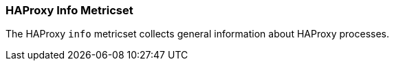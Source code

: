 === HAProxy Info Metricset

The HAProxy `info` metricset collects general information about HAProxy processes. 
